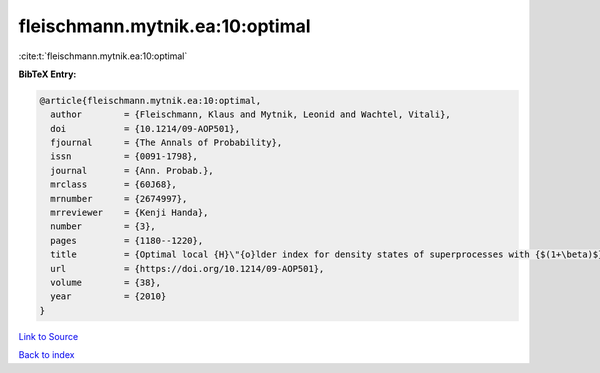fleischmann.mytnik.ea:10:optimal
================================

:cite:t:`fleischmann.mytnik.ea:10:optimal`

**BibTeX Entry:**

.. code-block:: bibtex

   @article{fleischmann.mytnik.ea:10:optimal,
     author        = {Fleischmann, Klaus and Mytnik, Leonid and Wachtel, Vitali},
     doi           = {10.1214/09-AOP501},
     fjournal      = {The Annals of Probability},
     issn          = {0091-1798},
     journal       = {Ann. Probab.},
     mrclass       = {60J68},
     mrnumber      = {2674997},
     mrreviewer    = {Kenji Handa},
     number        = {3},
     pages         = {1180--1220},
     title         = {Optimal local {H}\"{o}lder index for density states of superprocesses with {$(1+\beta)$}-branching mechanism},
     url           = {https://doi.org/10.1214/09-AOP501},
     volume        = {38},
     year          = {2010}
   }

`Link to Source <https://doi.org/10.1214/09-AOP501},>`_


`Back to index <../By-Cite-Keys.html>`_
